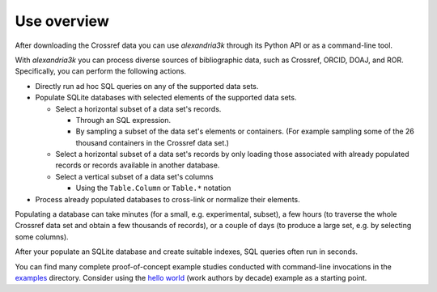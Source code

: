Use overview
------------

After downloading the Crossref data you can use *alexandria3k* through
its Python API or as a command-line tool.

With *alexandria3k* you can process diverse sources of bibliographic
data, such as Crossref, ORCID, DOAJ, and ROR.
Specifically, you can perform the following actions.

- Directly run ad hoc SQL queries on any of the supported data sets.
- Populate SQLite databases with selected elements of the supported
  data sets.

  - Select a horizontal subset of a data set's records.

    - Through an SQL expression.
    - By sampling a subset of the data set's elements or containers.
      (For example sampling some of the 26 thousand containers in the
      Crossref data set.)

  - Select a horizontal subset of a data set's records by only loading
    those associated with already populated records or records available
    in another database.
  - Select a vertical subset of a data set's columns

    - Using the ``Table.Column`` or ``Table.*`` notation

- Process already populated databases to cross-link or normalize their
  elements.

Populating a database can take minutes (for a small, e.g. experimental,
subset), a few hours (to traverse the whole Crossref data set and obtain
a few thousands of records), or a couple of days (to produce a large
set, e.g. by selecting some columns).

After your populate an SQLite database and create suitable indexes, SQL
queries often run in seconds.

You can find many complete proof-of-concept example studies
conducted with command-line invocations in the
`examples <https://github.com/dspinellis/alexandria3k/tree/main/examples>`__
directory. Consider using the
`hello world <https://github.com/dspinellis/alexandria3k/tree/main/examples/authors-by-decade>`__ (work authors by decade) example as a starting point.
